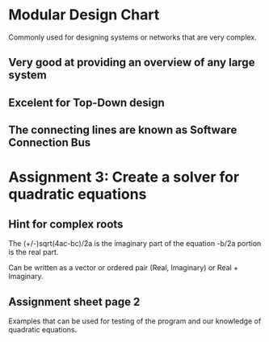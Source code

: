 * Modular Design Chart
Commonly used for designing systems or networks that are very complex.
** Very good at providing an overview of any large system
** Excelent for Top-Down design
** The connecting lines are known as Software Connection Bus

* Assignment 3: Create a solver for quadratic equations
  DEADLINE: <2011-02-23 Wed 09:00>

** Hint for complex roots
   The (+/-)sqrt(4ac-bc)/2a is the imaginary part of the equation
   -b/2a portion is the real part.

   Can be written as a vector or ordered pair (Real, Imaginary) or Real + Imaginary.
** Assignment sheet page 2
   Examples that can be used for testing of the program and our knowledge of quadratic
   equations.
